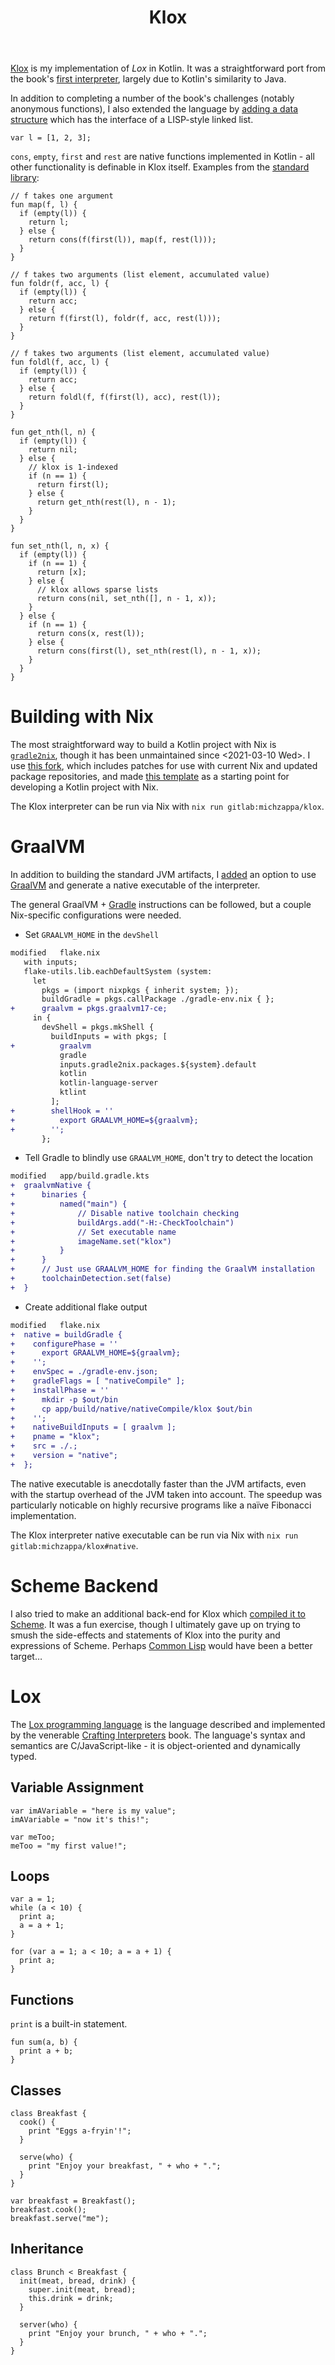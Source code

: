:PROPERTIES:
:ID: 32812ccf-5c8e-4022-ab91-1db4c2ce4abb
:END:
#+title: Klox
#+filetags: @Projects nix pl
#+export_file_name: klox
#+hugo_base_dir: ../
#+hugo_section: /

[[https://gitlab.com/michzappa/klox][Klox]] is my implementation of [[*Lox][Lox]] in Kotlin. It was a straightforward port from the book's [[https://craftinginterpreters.com/a-tree-walk-interpreter.html][first interpreter]], largely due to Kotlin's similarity to Java.

In addition to completing a number of the book's challenges (notably anonymous functions), I also extended the language by [[https://gitlab.com/michzappa/klox/-/commit/881cad085efa7d37689c039ef206cfa0d18fc110][adding a data structure]] which has the interface of a LISP-style linked list.
#+begin_src lox
var l = [1, 2, 3];
#+end_src

=cons=, =empty=, =first= and =rest= are native functions implemented in Kotlin - all other functionality is definable in Klox itself. Examples from the [[https://gitlab.com/michzappa/klox/-/blob/master/app/src/main/resources/stdlib.lox][standard library]]:
#+begin_src lox
  // f takes one argument
  fun map(f, l) {
    if (empty(l)) {
      return l;
    } else {
      return cons(f(first(l)), map(f, rest(l)));
    }
  }

  // f takes two arguments (list element, accumulated value)
  fun foldr(f, acc, l) {
    if (empty(l)) {
      return acc;
    } else {
      return f(first(l), foldr(f, acc, rest(l)));
    }
  }

  // f takes two arguments (list element, accumulated value)
  fun foldl(f, acc, l) {
    if (empty(l)) {
      return acc;
    } else {
      return foldl(f, f(first(l), acc), rest(l));
    }
  }

  fun get_nth(l, n) {
    if (empty(l)) {
      return nil;
    } else {
      // klox is 1-indexed
      if (n == 1) {
        return first(l);
      } else {
        return get_nth(rest(l), n - 1);
      }
    }
  }

  fun set_nth(l, n, x) {
    if (empty(l)) {
      if (n == 1) {
        return [x];
      } else {
        // klox allows sparse lists
        return cons(nil, set_nth([], n - 1, x));
      }
    } else {
      if (n == 1) {
        return cons(x, rest(l));
      } else {
        return cons(first(l), set_nth(rest(l), n - 1, x));
      }
    }
  }
#+end_src

* Building with Nix
The most straightforward way to build a Kotlin project with Nix is [[https://github.com/tadfisher/gradle2nix][=gradle2nix=]], though it has been unmaintained since <2021-03-10 Wed>. I use [[https://github.com/randomnetcat/gradle2nix][this fork]], which includes patches for use with current Nix and updated package repositories, and made [[https://gitlab.com/michzappa/nix-kt-template ][this template]] as a starting point for developing a Kotlin project with Nix.

The Klox interpreter can be run via Nix with =nix run gitlab:michzappa/klox=.

* GraalVM
In addition to building the standard JVM artifacts, I [[https://gitlab.com/michzappa/klox/-/commit/40f768522d25313715ebb8599971d139ede84b20][added]] an option to use [[https://www.graalvm.org/][GraalVM]] and generate a native executable of the interpreter.

The general GraalVM + [[https://gradle.org/][Gradle]] instructions can be followed, but a couple Nix-specific configurations were needed.
- Set =GRAALVM_HOME= in the =devShell=
#+begin_src diff
modified   flake.nix
   with inputs;
   flake-utils.lib.eachDefaultSystem (system:
     let
       pkgs = (import nixpkgs { inherit system; });
       buildGradle = pkgs.callPackage ./gradle-env.nix { };
+      graalvm = pkgs.graalvm17-ce;
     in {
       devShell = pkgs.mkShell {
         buildInputs = with pkgs; [
+          graalvm
           gradle
           inputs.gradle2nix.packages.${system}.default
           kotlin
           kotlin-language-server
           ktlint
         ];
+        shellHook = ''
+          export GRAALVM_HOME=${graalvm};
+        '';
       };
#+end_src

- Tell Gradle to blindly use =GRAALVM_HOME=, don't try to detect the location
#+begin_src diff
modified   app/build.gradle.kts
+  graalvmNative {
+      binaries {
+          named("main") {
+              // Disable native toolchain checking
+              buildArgs.add("-H:-CheckToolchain")
+              // Set executable name
+              imageName.set("klox")
+          }
+      }
+      // Just use GRAALVM_HOME for finding the GraalVM installation
+      toolchainDetection.set(false)
+  }
#+end_src

- Create additional flake output
#+begin_src diff
modified   flake.nix
+  native = buildGradle {
+    configurePhase = ''
+      export GRAALVM_HOME=${graalvm};
+    '';
+    envSpec = ./gradle-env.json;
+    gradleFlags = [ "nativeCompile" ];
+    installPhase = ''
+      mkdir -p $out/bin
+      cp app/build/native/nativeCompile/klox $out/bin
+    '';
+    nativeBuildInputs = [ graalvm ];
+    pname = "klox";
+    src = ./.;
+    version = "native";
+  };
#+end_src

The native executable is anecdotally faster than the JVM artifacts, even with the startup overhead of the JVM taken into account. The speedup was particularly noticable on highly recursive programs like a naïve Fibonacci implementation.

The Klox interpreter native executable can be run via Nix with =nix run gitlab:michzappa/klox#native=.

* Scheme Backend
I also tried to make an additional back-end for Klox which [[https://gitlab.com/michzappa/klox/-/tree/compiler][compiled it to Scheme]]. It was a fun exercise, though I ultimately gave up on trying to smush the side-effects and statements of Klox into the purity and expressions of Scheme. Perhaps [[https://common-lisp.net/][Common Lisp]] would have been a better target...

* Lox
The [[https://craftinginterpreters.com/the-lox-language.html][Lox programming language]] is the language described and implemented by the venerable [[https://craftinginterpreters.com/][Crafting Interpreters]] book. The language's syntax and semantics are C/JavaScript-like - it is object-oriented and dynamically typed.

** Variable Assignment
#+begin_src lox
  var imAVariable = "here is my value";
  imAVariable = "now it's this!";

  var meToo;
  meToo = "my first value!";
#+end_src

** Loops
#+begin_src lox
  var a = 1;
  while (a < 10) {
    print a;
    a = a + 1;
  }

  for (var a = 1; a < 10; a = a + 1) {
    print a;
  }
#+end_src

** Functions
=print= is a built-in statement.
#+begin_src lox
  fun sum(a, b) {
    print a + b;
  }
#+end_src

** Classes
#+begin_src lox
  class Breakfast {
    cook() {
      print "Eggs a-fryin'!";
    }

    serve(who) {
      print "Enjoy your breakfast, " + who + ".";
    }
  }

  var breakfast = Breakfast();
  breakfast.cook();
  breakfast.serve("me");
#+end_src

** Inheritance
#+begin_src lox
  class Brunch < Breakfast {
    init(meat, bread, drink) {
      super.init(meat, bread);
      this.drink = drink;
    }

    server(who) {
      print "Enjoy your brunch, " + who + ".";
    }
  }
#+end_src
